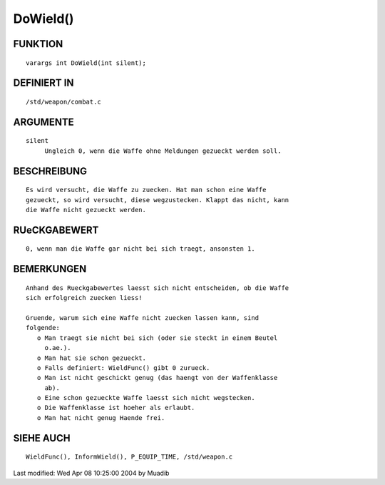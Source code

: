 DoWield()
=========

FUNKTION
--------
::

     varargs int DoWield(int silent);

DEFINIERT IN
------------
::

     /std/weapon/combat.c

ARGUMENTE
---------
::

     silent
          Ungleich 0, wenn die Waffe ohne Meldungen gezueckt werden soll.

BESCHREIBUNG
------------
::

     Es wird versucht, die Waffe zu zuecken. Hat man schon eine Waffe
     gezueckt, so wird versucht, diese wegzustecken. Klappt das nicht, kann
     die Waffe nicht gezueckt werden.

RUeCKGABEWERT
-------------
::

     0, wenn man die Waffe gar nicht bei sich traegt, ansonsten 1.

BEMERKUNGEN
-----------
::

     Anhand des Rueckgabewertes laesst sich nicht entscheiden, ob die Waffe
     sich erfolgreich zuecken liess!

     Gruende, warum sich eine Waffe nicht zuecken lassen kann, sind
     folgende:
        o Man traegt sie nicht bei sich (oder sie steckt in einem Beutel
          o.ae.).
        o Man hat sie schon gezueckt.
        o Falls definiert: WieldFunc() gibt 0 zurueck.
        o Man ist nicht geschickt genug (das haengt von der Waffenklasse
          ab).
        o Eine schon gezueckte Waffe laesst sich nicht wegstecken.
        o Die Waffenklasse ist hoeher als erlaubt.
        o Man hat nicht genug Haende frei.

SIEHE AUCH
----------
::

     WieldFunc(), InformWield(), P_EQUIP_TIME, /std/weapon.c


Last modified: Wed Apr 08 10:25:00 2004 by Muadib

